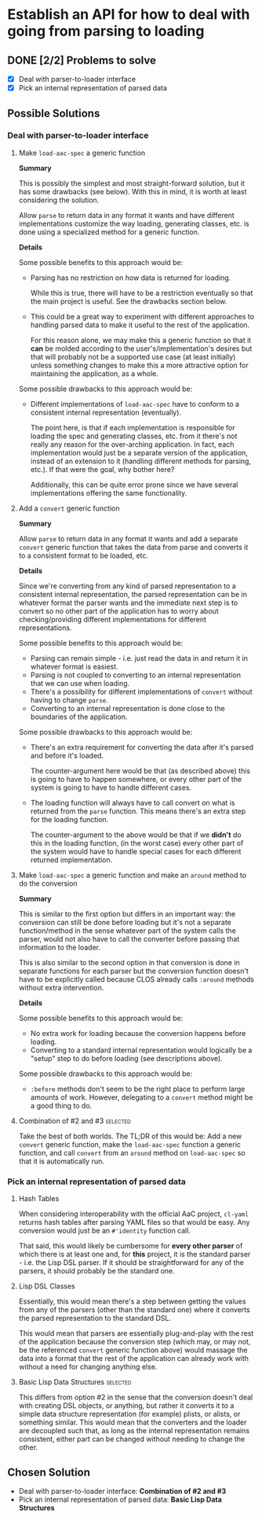 * Establish an API for how to deal with going from parsing to loading
** DONE [2/2] Problems to solve
   CLOSED: [2021-11-05 Fri 23:40]
   - [X] Deal with parser-to-loader interface
   - [X] Pick an internal representation of parsed data
** Possible Solutions
*** Deal with parser-to-loader interface
**** Make ~load-aac-spec~ a generic function
     **Summary**

     This is possibly the simplest and most straight-forward solution, but it
     has some drawbacks (see below). With this in mind, it is worth at least
     considering the solution.

     Allow ~parse~ to return data in any format it wants and have different
     implementations customize the way loading, generating classes, etc. is done
     using a specialized method for a generic function.

     **Details**

     Some possible benefits to this approach would be:

     - Parsing has no restriction on how data is returned for loading.

       While this is true, there will have to be a restriction eventually so
       that the main project is useful. See the drawbacks section below.
     - This could be a great way to experiment with different approaches to
       handling parsed data to make it useful to the rest of the application.

       For this reason alone, we may make this a generic function so that it
       *can* be molded according to the user's/implementation's desires but that
       will probably not be a supported use case (at least initially) unless
       something changes to make this a more attractive option for maintaining
       the application, as a whole.

     Some possible drawbacks to this approach would be:

     - Different implementations of ~load-aac-spec~ have to conform to a
       consistent internal representation (eventually).

       The point here, is that if each implementation is responsible for loading
       the spec and generating classes, etc. from it there's not really any
       reason for the over-arching application. In fact, each implementation
       would just be a separate version of the application, instead of an
       extension to it (handling different methods for parsing, etc.). If that
       were the goal, why bother here?

       Additionally, this can be quite error prone since we have several
       implementations offering the same functionality.
**** Add a ~convert~ generic function
     **Summary**

     Allow ~parse~ to return data in any format it wants and add a separate
     ~convert~ generic function that takes the data from parse and converts it
     to a consistent format to be loaded, etc.

     **Details**

     Since we're converting from any kind of parsed representation to a
     consistent internal representation, the parsed representation can be in
     whatever format the parser wants and the immediate next step is to convert
     so no other part of the application has to worry about checking/providing
     different implementations for different representations.

     Some possible benefits to this approach would be:

     - Parsing can remain simple - i.e. just read the data in and return it in
       whatever format is easiest.
     - Parsing is not coupled to converting to an internal representation that we
       can use when loading.
     - There's a possibility for different implementations of ~convert~ without
       having to change ~parse~.
     - Converting to an internal representation is done close to the boundaries
       of the application.

     Some possible drawbacks to this approach would be:

     - There's an extra requirement for converting the data after it's parsed and
       before it's loaded.

       The counter-argument here would be that (as described above) this is going
       to have to happen somewhere, or every other part of the system is going to
       have to handle different cases.
     - The loading function will always have to call convert on what is returned
       from the ~parse~ function. This means there's an extra step for the
       loading function.

       The counter-argument to the above would be that if we *didn't* do this in
       the loading function, (in the worst case) every other part of the system
       would have to handle special cases for each different returned
       implementation.
**** Make ~load-aac-spec~ a generic function and make an ~around~ method to do the conversion
     **Summary**

     This is similar to the first option but differs in an important way: the
     conversion can still be done before loading but it's not a separate
     function/method in the sense whatever part of the system calls the parser,
     would not also have to call the converter before passing that information to
     the loader.

     This is also similar to the second option in that conversion is done in
     separate functions for each parser but the conversion function doesn't have
     to be explicitly called because CLOS already calls ~:around~ methods without
     extra intervention.

     **Details**

     Some possible benefits to this approach would be:

     - No extra work for loading because the conversion happens before loading.
     - Converting to a standard internal representation would logically be a
       "setup" step to do before loading (see descriptions above).

     Some possible drawbacks to this approach would be:

     - ~:before~ methods don't seem to be the right place to perform large
       amounts of work. However, delegating to a ~convert~ method might be a good
       thing to do.
**** Combination of #2 and #3                                      :selected:
     Take the best of both worlds. The TL;DR of this would be: Add a new
     ~convert~ generic function, make the ~load-aac-spec~ function a generic
     function, and call ~convert~ from an ~around~ method on ~load-aac-spec~ so
     that it is automatically run.
*** Pick an internal representation of parsed data
**** Hash Tables
     When considering interoperability with the official AaC project, ~cl-yaml~
     returns hash tables after parsing YAML files so that would be easy. Any
     conversion would just be an ~#'identity~ function call.

     That said, this would likely be cumbersome for *every other parser* of
     which there is at least one and, for *this* project, it is the standard
     parser - i.e. the Lisp DSL parser. If it should be straightforward for any
     of the parsers, it should probably be the standard one.
**** Lisp DSL Classes
     Essentially, this would mean there's a step between getting the values from
     any of the parsers (other than the standard one) where it converts the
     parsed representation to the standard DSL.

     This would mean that parsers are essentially plug-and-play with the rest of
     the application because the conversion step (which may, or may not, be the
     referenced ~convert~ generic function above) would massage the data into a
     format that the rest of the application can already work with without a
     need for changing anything else.
**** Basic Lisp Data Structures                                    :selected:
     This differs from option #2 in the sense that the conversion doesn't deal
     with creating DSL objects, or anything, but rather it converts it to a
     simple data structure representation (for example) plists, or alists, or
     something similar. This would mean that the converters and the loader are
     decoupled such that, as long as the internal representation remains
     consistent, either part can be changed without needing to change the other.
** Chosen Solution
   - Deal with parser-to-loader interface: **Combination of #2 and #3**
   - Pick an internal representation of parsed data: **Basic Lisp Data Structures**
